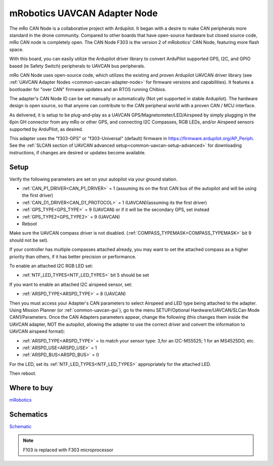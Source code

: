.. _common-mro-uavcan-adapter-node:

=============================
mRobotics UAVCAN Adapter Node
=============================


The mRo CAN Node is a collaborative project with Ardupilot. It began with a desire to make CAN peripherals more standard in the drone community. Compared to other boards that have open-source hardware but closed source code, mRo CAN node is completely open. The CAN Node F303 is the version 2 of mRobotics' CAN Node, featuring more flash space.

With this board, you can easily utilize the Ardupilot driver library to convert ArduPilot supported GPS, I2C, and GPIO based (ie Safety Switch) peripherals to UAVCAN bus peripherals.

.. image:: ../../../images/mRo-can-node.jpg


mRo CAN Node uses open-source code, which utilizes the existing and proven Ardupilot UAVCAN driver library (see :ref:`UAVCAN Adapter Nodes <common-uavcan-adapter-node>` for firmware versions and capabilities). It features a  bootloader for "over CAN" firmware updates and an RTOS running Chibios.

The adapter's CAN Node ID can be set manually or automatically (Not yet supported in stable Ardupilot). The hardware design is open source, so that anyone can contribute to the CAN peripheral world with a proven CAN / MCU interface.

As delivered, it is setup to be plug-and-play as a UAVCAN GPS/Magnetometer/LED/Airspeed by simply plugging in the 6pin GH connector from any mRo or other GPS, and connecting I2C Compasses, RGB LEDs, and/or Airspeed sensors supported by ArduPilot, as desired. 

This adapter uses the "f303-GPS" or "f303-Universal" (default) firmware in https://firmware.ardupilot.org/AP_Periph. See the :ref:`SLCAN section of UAVCAN advanced setup<common-uavcan-setup-advanced>` for downloading instructions, if changes are desired or updates become available.

Setup
=====

Verify the following parameters are set on your autopilot via your ground station.

- :ref:`CAN_P1_DRIVER<CAN_P1_DRIVER>` = 1 (assuming its on the first CAN bus of the autopilot and will be using the first driver)
- :ref:`CAN_D1_DRIVER<CAN_D1_PROTOCOL>` = 1 (UAVCAN)(assuming its the first driver)
- :ref:`GPS_TYPE<GPS_TYPE>` = 9 (UAVCAN) or if it will be the secondary GPS, set instead
- :ref:`GPS_TYPE2<GPS_TYPE2>` = 9 (UAVCAN)
- Reboot

Make sure the UAVCAN compass driver is not disabled. (:ref:`COMPASS_TYPEMASK<COMPASS_TYPEMASK>` bit 9 should not be set). 

If your controller has multiple compasses attached already, you may want to set the attached compass as a higher priority than others, if it has better precision or performance.

To enable an attached I2C RGB LED set:

- :ref:`NTF_LED_TYPES<NTF_LED_TYPES>` bit 5 should be set 

If you want to enable an attached I2C airspeed sensor, set:

- :ref:`ARSPD_TYPE<ARSPD_TYPE>` = 8 (UAVCAN)

Then you must access your Adapter's CAN parameters to select Airspeed and LED type being attached to the adapter. Using Mission Planner (or :ref:`common-uavcan-gui`), go to the menu SETUP/Optional Hardware/UAVCAN/SLCan Mode CAN1/Parameters. Once the CAN Adapters parameters appear, change the following (this changes them inside the UAVCAN adapter, NOT the autopilot, allowing the adapter to use the correct driver and convert the information to UAVCAN airspeed format):

- :ref:`ARSPD_TYPE<ARSPD_TYPE>` = to match your sensor type: 3,for an I2C-MS5525; 1 for an MS4525DO, etc.
- :ref:`ARSPD_USE<ARSPD_USE>` =  1
- :ref:`ARSPD_BUS<ARSPD_BUS>` =  0

For the LED, set its :ref:`NTF_LED_TYPES<NTF_LED_TYPES>` appropriately for the attached LED.

Then reboot.

Where to buy
============

`mRobotics <https://store.mrobotics.io/product-p/mro10042.htm>`_

Schematics
==========

`Schematic <https://github.com/ArduPilot/Schematics/blob/master/mRobotics/mRo_CANnode_V1_R1.pdf>`_

.. note:: F103 is replaced with F303 microprocessor
